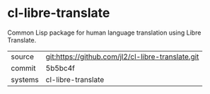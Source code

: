 * cl-libre-translate

Common Lisp package for human language translation using Libre
Translate.

|---------+---------------------------------------------------|
| source  | git:https://github.com/jl2/cl-libre-translate.git |
| commit  | 5b5bc4f                                           |
| systems | cl-libre-translate                                |
|---------+---------------------------------------------------|
